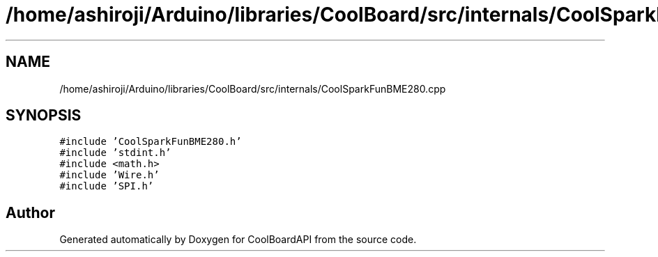 .TH "/home/ashiroji/Arduino/libraries/CoolBoard/src/internals/CoolSparkFunBME280.cpp" 3 "Thu Aug 17 2017" "CoolBoardAPI" \" -*- nroff -*-
.ad l
.nh
.SH NAME
/home/ashiroji/Arduino/libraries/CoolBoard/src/internals/CoolSparkFunBME280.cpp
.SH SYNOPSIS
.br
.PP
\fC#include 'CoolSparkFunBME280\&.h'\fP
.br
\fC#include 'stdint\&.h'\fP
.br
\fC#include <math\&.h>\fP
.br
\fC#include 'Wire\&.h'\fP
.br
\fC#include 'SPI\&.h'\fP
.br

.SH "Author"
.PP 
Generated automatically by Doxygen for CoolBoardAPI from the source code\&.
